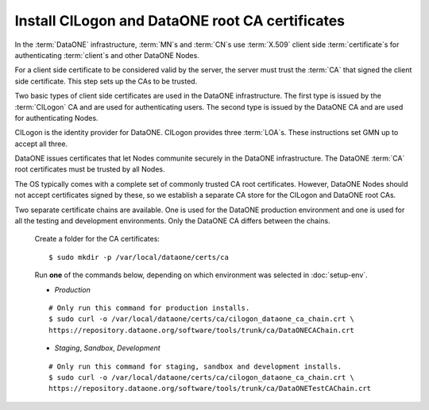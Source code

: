 Install CILogon and DataONE root CA certificates
================================================

In the :term:`DataONE` infrastructure, :term:`MN`\ s and :term:`CN`\ s use
:term:`X.509` client side :term:`certificate`\ s for authenticating
:term:`client`\ s and other DataONE Nodes.

For a client side certificate to be considered valid by the server, the server
must trust the :term:`CA` that signed the client side certificate. This step
sets up the CAs to be trusted.

Two basic types of client side certificates are used in the DataONE
infrastructure. The first type is issued by the :term:`CILogon` CA and are used
for authenticating users. The second type is issued by the DataONE CA and are
used for authenticating Nodes.

CILogon is the identity provider for DataONE. CILogon provides three
:term:`LOA`\ s. These instructions set GMN up to accept all three.

DataONE issues certificates that let Nodes communite securely in the DataONE
infrastructure. The DataONE :term:`CA` root certificates must be trusted by all
Nodes.

The OS typically comes with a complete set of commonly trusted CA root
certificates. However, DataONE Nodes should not accept certificates signed by
these, so we establish a separate CA store for the CILogon and DataONE root CAs.

Two separate certificate chains are available. One is used for the DataONE
production environment and one is used for all the testing and development
environments. Only the DataONE CA differs between the chains.

  Create a folder for the CA certificates::

    $ sudo mkdir -p /var/local/dataone/certs/ca

  Run **one** of the commands below, depending on which environment was selected
  in :doc:`setup-env`.

  * *Production*

  ::

    # Only run this command for production installs.
    $ sudo curl -o /var/local/dataone/certs/ca/cilogon_dataone_ca_chain.crt \
    https://repository.dataone.org/software/tools/trunk/ca/DataONECAChain.crt

  * *Staging*, *Sandbox*, *Development*

  ::

    # Only run this command for staging, sandbox and development installs.
    $ sudo curl -o /var/local/dataone/certs/ca/cilogon_dataone_ca_chain.crt \
    https://repository.dataone.org/software/tools/trunk/ca/DataONETestCAChain.crt
